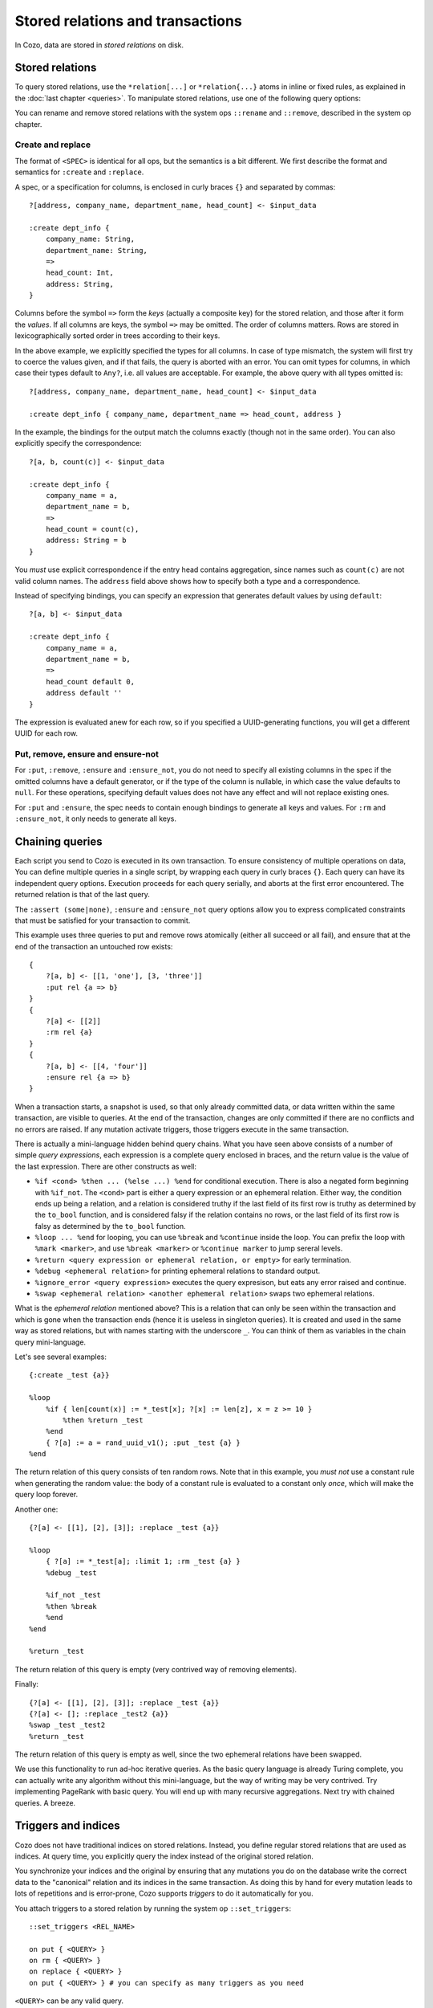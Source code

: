 ====================================
Stored relations and transactions
====================================

In Cozo, data are stored in *stored relations* on disk.

---------------------------
Stored relations
---------------------------

To query stored relations,
use the ``*relation[...]`` or ``*relation{...}`` atoms in inline or fixed rules,
as explained in the :doc:`last chapter <queries>`.
To manipulate stored relations, use one of the following query options:

.. module:: QueryOp
    :noindex:

.. function:: :create <NAME> <SPEC>

    Create a stored relation with the given name and spec.
    No stored relation with the same name can exist beforehand.
    If a query is specified, data from the resulting relation is put into the newly created stored relation.
    This is the only stored relation-related query option in which a query may be omitted.

.. function:: :replace <NAME> <SPEC>

    Similar to ``:create``, except that if the named stored relation exists beforehand,
    it is completely replaced. The schema of the replaced relation need not match the new one.
    You cannot omit the query for ``:replace``.
    If there are any triggers associated, they will be preserved. Note that this may lead to errors if ``:replace``
    leads to schema change.

.. function:: :put <NAME> <SPEC>

    Put rows from the resulting relation into the named stored relation.
    If keys from the data exist beforehand, the corresponding rows are replaced with new ones.

.. function:: :rm <NAME> <SPEC>

    Remove rows from the named stored relation. Only keys should be specified in ``<SPEC>``.
    Removing a non-existent key is not an error and does nothing.

.. function:: :ensure <NAME> <SPEC>

    Ensure that rows specified by the output relation and spec exist in the database,
    and that no other process has written to these rows when the enclosing transaction commits.
    Useful for ensuring read-write consistency.

.. function:: :ensure_not <NAME> <SPEC>

    Ensure that rows specified by the output relation and spec do not exist in the database
    and that no other process has written to these rows when the enclosing transaction commits.
    Useful for ensuring read-write consistency.

You can rename and remove stored relations with the system ops ``::rename`` and ``::remove``,
described in the system op chapter.

^^^^^^^^^^^^^^^^^^^^^^^^^^^^^^^^^^^^^^^^^^^^^^^^^^^^^^^^
Create and replace
^^^^^^^^^^^^^^^^^^^^^^^^^^^^^^^^^^^^^^^^^^^^^^^^^^^^^^^^

The format of ``<SPEC>`` is identical for all ops, but the semantics is a bit different.
We first describe the format and semantics for ``:create`` and ``:replace``.

A spec, or a specification for columns, is enclosed in curly braces ``{}`` and separated by commas::

    ?[address, company_name, department_name, head_count] <- $input_data

    :create dept_info {
        company_name: String,
        department_name: String,
        =>
        head_count: Int,
        address: String,
    }

Columns before the symbol ``=>`` form the *keys* (actually a composite key) for the stored relation,
and those after it form the *values*.
If all columns are keys, the symbol ``=>`` may be omitted.
The order of columns matters.
Rows are stored in lexicographically sorted order in trees according to their keys.

In the above example, we explicitly specified the types for all columns.
In case of type mismatch,
the system will first try to coerce the values given, and if that fails, the query is aborted with an error.
You can omit types for columns, in which case their types default to ``Any?``,
i.e. all values are acceptable.
For example, the above query with all types omitted is::

    ?[address, company_name, department_name, head_count] <- $input_data

    :create dept_info { company_name, department_name => head_count, address }

In the example, the bindings for the output match the columns exactly (though not in the same order).
You can also explicitly specify the correspondence::

    ?[a, b, count(c)] <- $input_data

    :create dept_info {
        company_name = a,
        department_name = b,
        =>
        head_count = count(c),
        address: String = b
    }

You *must* use explicit correspondence if the entry head contains aggregation,
since names such as ``count(c)`` are not valid column names.
The ``address`` field above shows how to specify both a type and a correspondence.

Instead of specifying bindings, you can specify an expression that generates default values by using ``default``::

    ?[a, b] <- $input_data

    :create dept_info {
        company_name = a,
        department_name = b,
        =>
        head_count default 0,
        address default ''
    }

The expression is evaluated anew for each row, so if you specified a UUID-generating functions,
you will get a different UUID for each row.

^^^^^^^^^^^^^^^^^^^^^^^^^^^^^^^^^^^^^^^^^^
Put, remove, ensure and ensure-not
^^^^^^^^^^^^^^^^^^^^^^^^^^^^^^^^^^^^^^^^^^

For ``:put``, ``:remove``, ``:ensure`` and ``:ensure_not``,
you do not need to specify all existing columns in the spec if the omitted columns have a default generator,
or if the type of the column is nullable, in which case the value defaults to ``null``.
For these operations, specifying default values does not have any effect and will not replace existing ones.

For ``:put`` and ``:ensure``, the spec needs to contain enough bindings to generate all keys and values.
For ``:rm`` and ``:ensure_not``, it only needs to generate all keys.

------------------------------------------------------
Chaining queries
------------------------------------------------------

Each script you send to Cozo is executed in its own transaction.
To ensure consistency of multiple operations on data,
You can define multiple queries in a single script,
by wrapping each query in curly braces ``{}``.
Each query can have its independent query options.
Execution proceeds for each query serially, and aborts at the first error encountered.
The returned relation is that of the last query.

The ``:assert (some|none)``, ``:ensure`` and ``:ensure_not`` query options allow you to express complicated constraints
that must be satisfied for your transaction to commit.

This example uses three queries to put and remove rows atomically
(either all succeed or all fail), and ensure that at the end of the transaction
an untouched row exists::

    {
        ?[a, b] <- [[1, 'one'], [3, 'three']]
        :put rel {a => b}
    }
    {
        ?[a] <- [[2]]
        :rm rel {a}
    }
    {
        ?[a, b] <- [[4, 'four']]
        :ensure rel {a => b}
    }

When a transaction starts, a snapshot is used,
so that only already committed data,
or data written within the same transaction, are visible to queries.
At the end of the transaction, changes are only committed if there are no conflicts
and no errors are raised.
If any mutation activate triggers, those triggers execute in the same transaction.

There is actually a mini-language hidden behind query chains. What you have seen above consists of a number of simple
*query expressions*, each expression is a complete query enclosed in braces, 
and the return value is the value of the last expression. There are other constructs as well:

* ``%if <cond> %then ... (%else ...) %end`` for conditional execution. 
  There is also a negated form beginning with ``%if_not``. The ``<cond>`` part is either a query expression or
  an ephemeral relation. Either way, the condition ends up being a relation, and a relation is considered truthy
  if the last field of its first row is truthy as determined by the ``to_bool`` function,
  and is considered falsy if the relation contains no rows, or the last field of its first row is falsy 
  as determined by the ``to_bool`` function.

* ``%loop ... %end`` for looping, you can use ``%break`` and ``%continue`` inside the loop. 
  You can prefix the loop with ``%mark <marker>``, and use ``%break <marker>`` or ``%continue marker`` 
  to jump sereral levels.

* ``%return <query expression or ephemeral relation, or empty>`` for early termination.

* ``%debug <ephemeral relation>`` for printing ephemeral relations to standard output.

* ``%ignore_error <query expression>`` executes the query expresison, but eats any error raised and continue.

* ``%swap <ephemeral relation> <another ephemeral relation>`` swaps two ephemeral relations.

What is the *ephemeral relation* mentioned above? This is a relation that can only be seen within the transaction
and which is gone when the transaction ends (hence it is useless in singleton queries). 
It is created and used in the same way as stored relations,
but with names starting with the underscore ``_``. You can think of them as variables in the chain query mini-language.

Let's see several examples::

    {:create _test {a}}

    %loop
        %if { len[count(x)] := *_test[x]; ?[x] := len[z], x = z >= 10 }
            %then %return _test
        %end
        { ?[a] := a = rand_uuid_v1(); :put _test {a} }
    %end

The return relation of this query consists of ten random rows. Note that in this example,
you *must not* use a constant rule when generating the random value: 
the body of a constant rule is evaluated to a constant only *once*, which will make the query loop forever.

Another one::

    {?[a] <- [[1], [2], [3]]; :replace _test {a}}

    %loop
        { ?[a] := *_test[a]; :limit 1; :rm _test {a} }
        %debug _test

        %if_not _test
        %then %break
        %end
    %end

    %return _test

The return relation of this query is empty (very contrived way of removing elements).

Finally::

    {?[a] <- [[1], [2], [3]]; :replace _test {a}}
    {?[a] <- []; :replace _test2 {a}}
    %swap _test _test2
    %return _test

The return relation of this query is empty as well, since the two ephemeral relations have been swapped.

We use this functionality to run ad-hoc iterative queries. As the basic query language is already Turing complete,
you can actually write any algorithm without this mini-language, but the way of writing may be very contrived.
Try implementing PageRank with basic query. You will end up with many recursive aggregations.
Next try with chained queries. A breeze.

------------------------------------------------------
Triggers and indices
------------------------------------------------------

Cozo does not have traditional indices on stored relations.
Instead, you define regular stored relations that are used as indices.
At query time, you explicitly query the index instead of the original stored relation.

You synchronize your indices and the original by ensuring that any mutations you do on the database
write the correct data to the "canonical" relation and its indices in the same transaction.
As doing this by hand for every mutation leads to lots of repetitions
and is error-prone,
Cozo supports *triggers* to do it automatically for you.

You attach triggers to a stored relation by running the system op ``::set_triggers``::

    ::set_triggers <REL_NAME>

    on put { <QUERY> }
    on rm { <QUERY> }
    on replace { <QUERY> }
    on put { <QUERY> } # you can specify as many triggers as you need

``<QUERY>`` can be any valid query.

The ``on put`` triggers will run when new data is inserted or upserted,
which can be activated by ``:put``, ``:create`` and ``:replace`` query options.
The implicitly defined rules ``_new[]`` and ``_old[]`` can be used in the triggers, and
contain the added rows and the replaced rows respectively.

The ``on rm`` triggers will run when data is deleted, which can be activated by a ``:rm`` query option.
The implicitly defined rules ``_new[]`` and ``_old[]`` can be used in the triggers,
and contain the keys of the rows for deleted rows (even if no row with the key actually exist) and the rows
actually deleted (with both keys and non-keys).

The ``on replace`` triggers will be activated by a ``:replace`` query option.
They are run before any ``on put`` triggers.

All triggers for a relation must be specified together, in the same ``::set_triggers`` system op.
If used again, all the triggers associated with the stored relation are replaced.
To remove all triggers from a stored relation, use ``::set_triggers <REL_NAME>`` followed by nothing.

As an example of using triggers to maintain an index, suppose we have the following relation::

    :create rel {a => b}

We often want to query ``*rel[a, b]`` with ``b`` bound but ``a`` unbound. This will cause a full scan,
which can be expensive. So we need an index::

    :create rel.rev {b, a}

In the general case, we cannot assume a functional dependency ``b => a``, so in the index both fields appear as keys.

To manage the index automatically::

    ::set_triggers rel

    on put {
        ?[a, b] := _new[a, b]

        :put rel.rev{ b, a }
    }
    on rm {
        ?[a, b] := _old[a, b]

        :rm rel.rev{ b, a }
    }

With the index set up, you can use ``*rel.rev{..}`` in place of ``*rel{..}`` in your queries.

Indices in Cozo are manual, but extremely flexible, since you need not conform to any predetermined patterns
in your use of ``_old[]`` and ``_new[]``.
For simple queries, the need to explicitly elect to use an index can seem cumbersome,
but for complex ones, the deterministic evaluation entailed can be a huge blessing.

Triggers can be creatively used for other purposes as well.

.. WARNING::

    Triggers do not propagate. That is, if a trigger modifies a relation that has triggers associated, 
    those latter triggers will not run. This is different from the behaviour in earlier versions.
    We changed it since trigger propagation creates more problems than it solves.